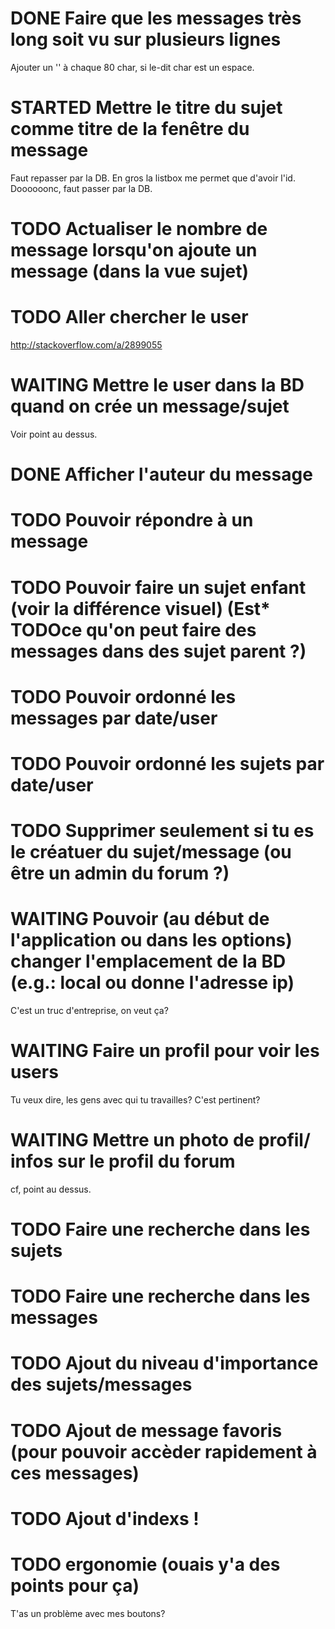 #+TODO: TODO STARTED | WAITING | DONE CANCELED
* DONE Faire que les messages très long soit vu sur plusieurs lignes
  Ajouter un '\n' à chaque 80 char, si le-dit char est un espace.
* STARTED Mettre le titre du sujet comme titre de la fenêtre du message
  Faut repasser par la DB.
  En gros la listbox me permet que d'avoir l'id.
  Doooooonc, faut passer par la DB.
* TODO Actualiser le nombre de message lorsqu'on ajoute un message (dans la vue sujet)
* TODO Aller chercher le user
  http://stackoverflow.com/a/2899055
* WAITING Mettre le user dans la BD quand on crée un message/sujet
  Voir point au dessus.
* DONE Afficher l'auteur du message
* TODO Pouvoir répondre à un message
* TODO Pouvoir faire un sujet enfant (voir la différence visuel) (Est* TODOce qu'on peut faire des messages dans des sujet parent ?)
* TODO Pouvoir ordonné les messages par date/user
* TODO Pouvoir ordonné les sujets par date/user
* TODO Supprimer seulement si tu es le créatuer du sujet/message (ou être un admin du forum ?)
* WAITING Pouvoir (au début de l'application ou dans les options) changer l'emplacement de la BD (e.g.: local ou donne l'adresse ip)
  C'est un truc d'entreprise, on veut ça?
* WAITING Faire un profil pour voir les users
  Tu veux dire, les gens avec qui tu travailles?
  C'est pertinent?
* WAITING Mettre un photo de profil/ infos sur le profil du forum
  cf, point au dessus.
* TODO Faire une recherche dans les sujets
* TODO Faire une recherche dans les messages
* TODO Ajout du niveau d'importance des sujets/messages
* TODO Ajout de message favoris (pour pouvoir accèder rapidement à ces messages)
* TODO Ajout d'indexs !
* TODO ergonomie (ouais y'a des points pour ça)
  T'as un problème avec mes boutons?
